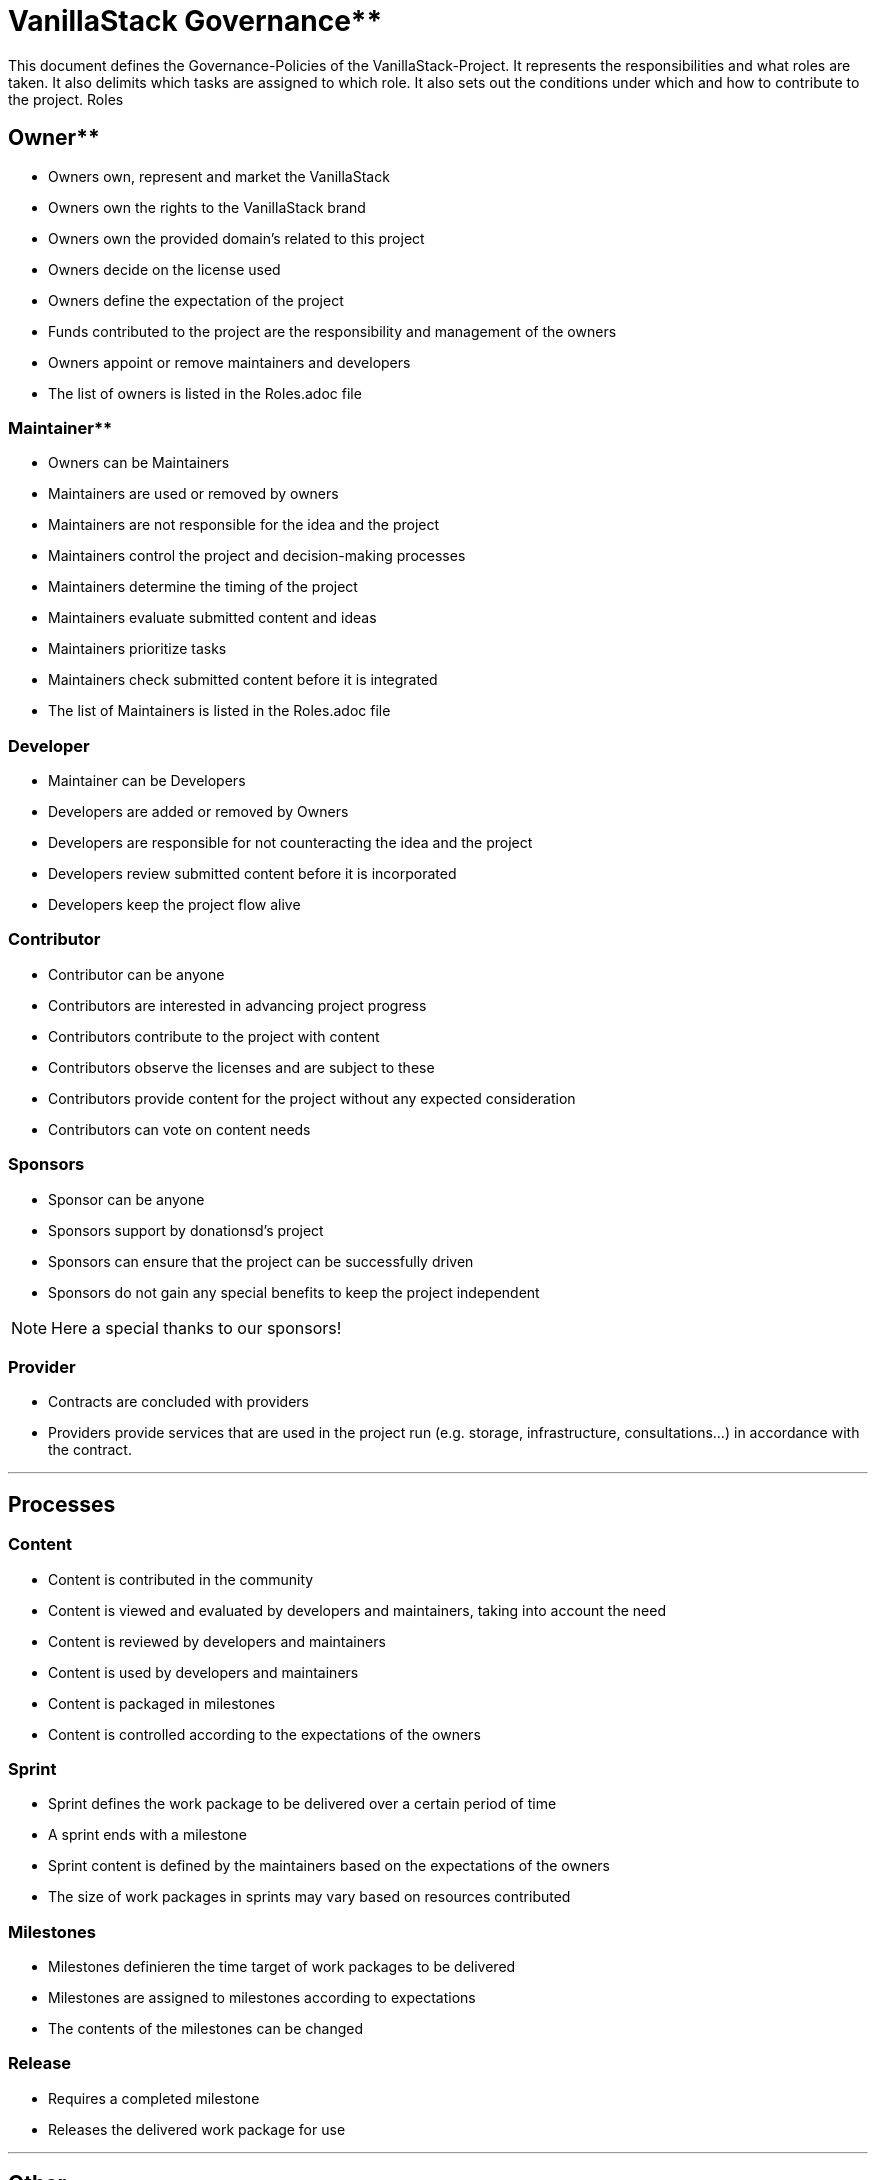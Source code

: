 = VanillaStack Governance**


This document defines the Governance-Policies of the  VanillaStack-Project. It represents the responsibilities and what roles are taken. It also delimits which tasks are assigned to which role. It also sets out the conditions under which and how to contribute to the project.
Roles

== Owner**

- Owners own, represent and market the VanillaStack
- Owners own the rights to the VanillaStack brand
- Owners own the provided domain's related to this project
- Owners decide on the license used
- Owners define the expectation of the project
- Funds contributed to the project are the responsibility and management of the owners
- Owners appoint or remove maintainers and developers
- The list of owners is listed in the Roles.adoc file

=== Maintainer**

- Owners can be Maintainers
- Maintainers are used or removed by owners
- Maintainers are not responsible for the idea and the project
- Maintainers control the project and decision-making processes
- Maintainers determine the timing of  the project
- Maintainers evaluate submitted content and ideas
- Maintainers prioritize tasks
- Maintainers check submitted content before it is integrated
- The list of Maintainers is listed in the Roles.adoc  file

=== Developer

- Maintainer can be Developers
- Developers are added or removed by Owners
- Developers are responsible for not counteracting the idea and the project
- Developers review submitted content before it is incorporated
- Developers keep the project flow alive

=== Contributor

- Contributor can be anyone
- Contributors are interested in advancing project progress
- Contributors contribute to the project with content
- Contributors observe the licenses and are subject to these
- Contributors provide content for the project without any expected consideration
- Contributors can vote on content needs

=== Sponsors

- Sponsor can be anyone
- Sponsors support by donationsd's project
- Sponsors can ensure that the project can be successfully driven
- Sponsors do not gain any special benefits to keep the project independent

NOTE: Here a special thanks to our sponsors!

=== Provider

- Contracts are concluded with providers
- Providers provide services that are used in the project run (e.g. storage, infrastructure, consultations...) in accordance with the contract.

---

== Processes

=== Content

- Content is contributed in the community
- Content is viewed and evaluated by developers and maintainers, taking into account the need
- Content is reviewed by developers and maintainers
- Content is used by developers and maintainers
- Content is packaged in milestones
- Content is controlled according to the expectations of the owners

=== Sprint

- Sprint defines the work package to be delivered over a certain period of time
- A sprint ends with a milestone
- Sprint content is defined by the maintainers based on the expectations of the owners
- The size of work packages in sprints may vary based on resources contributed

=== Milestones

- Milestones  definieren the time target of work packages to be delivered
- Milestones are assigned to milestones according to expectations
- The contents of the milestones can be changed

=== Release

- Requires a completed milestone
- Releases the delivered work package for use

---

== Other

=== How can I participate?

- The participation takes place through content. The content will be provided in the intended platform.
- The need for provided can be supported by other contributors.
- Theprovided  content is reviewed and evaluated by developers and maintainers, taking into account the need...

=== How can I become a developer/maintainer?

- An application will be submitted by e-mail to the owners.
- The owners evaluate the application and take it in placeaccordingly.

=== How can I become a sponsor?

- An application will be submitted by e-mail to the owners.
- The owners contact us accordingly.
